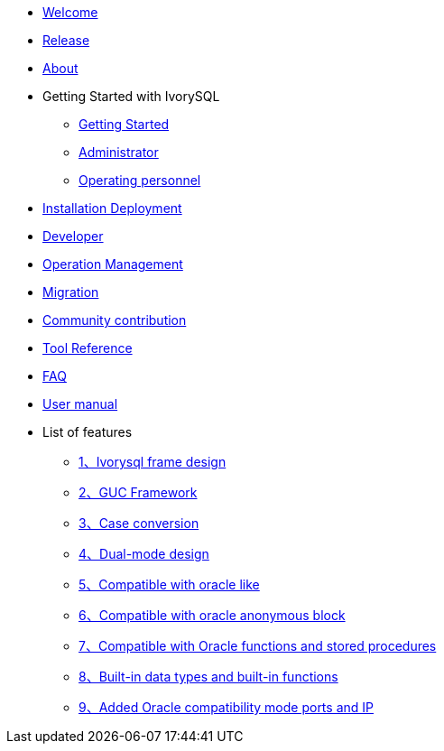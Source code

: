 * xref:Devs/welcome.adoc[Welcome]
* xref:Devs/1.adoc[Release]
* xref:Devs/2.adoc[About]
* Getting Started with IvorySQL
** xref:Devs/3.adoc[Getting Started]
** xref:Devs/4.adoc[Administrator]
** xref:Devs/5.adoc[Operating personnel]
* xref:Devs/6.adoc[Installation Deployment]
* xref:Devs/7.adoc[Developer]
* xref:Devs/8.adoc[Operation Management]
* xref:Devs/9.adoc[Migration]
* xref:Devs/10.adoc[Community contribution]
* xref:Devs/11.adoc[Tool Reference]
* xref:Devs/12.adoc[FAQ]
* xref:Devs/13.adoc[User manual]
* List of features
** xref:Devs/14.adoc[1、Ivorysql frame design]
** xref:Devs/15.adoc[2、GUC Framework]
** xref:Devs/16.adoc[3、Case conversion]
** xref:Devs/17.adoc[4、Dual-mode design]
** xref:Devs/18.adoc[5、Compatible with oracle like]
** xref:Devs/19.adoc[6、Compatible with oracle anonymous block]
** xref:Devs/20.adoc[7、Compatible with Oracle functions and stored procedures]
** xref:Devs/21.adoc[8、Built-in data types and built-in functions]
** xref:Devs/22.adoc[9、Added Oracle compatibility mode ports and IP]
